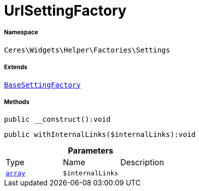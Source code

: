 :table-caption!:
:example-caption!:
:source-highlighter: prettify
:sectids!:
[[ceres__urlsettingfactory]]
= UrlSettingFactory





===== Namespace

`Ceres\Widgets\Helper\Factories\Settings`

===== Extends
xref:Ceres/Widgets/Helper/Factories/Settings/BaseSettingFactory.adoc#[`BaseSettingFactory`]





===== Methods

[source%nowrap, php]
[#__construct]
----

public __construct():void

----









[source%nowrap, php]
[#withinternallinks]
----

public withInternalLinks($internalLinks):void

----









.*Parameters*
|===
|Type |Name |Description
|link:http://php.net/array[`array`^]
a|`$internalLinks`
|
|===


